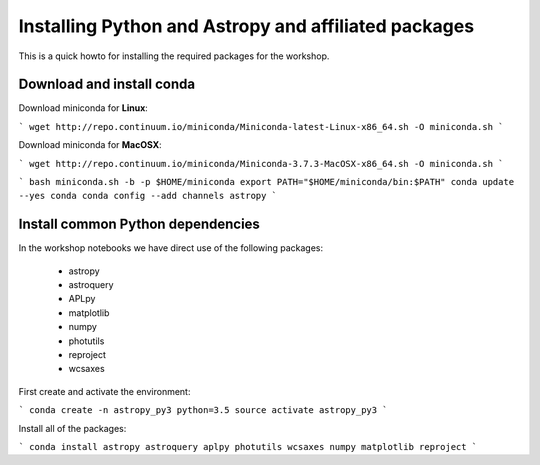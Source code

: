 Installing Python and Astropy and affiliated packages
=====================================================

This is a quick howto for installing the required packages for the workshop.


Download and install conda
--------------------------

Download miniconda for **Linux**:

```
wget http://repo.continuum.io/miniconda/Miniconda-latest-Linux-x86_64.sh -O
miniconda.sh
```

Download miniconda for **MacOSX**:

```
wget http://repo.continuum.io/miniconda/Miniconda-3.7.3-MacOSX-x86_64.sh -O
miniconda.sh
```

```
bash miniconda.sh -b -p $HOME/miniconda
export PATH="$HOME/miniconda/bin:$PATH"
conda update --yes conda
conda config --add channels astropy
```

Install common Python dependencies
----------------------------------

In the workshop notebooks we have direct use of the following packages:

 - astropy
 - astroquery
 - APLpy
 - matplotlib
 - numpy
 - photutils
 - reproject
 - wcsaxes

First create and activate the environment:

```
conda create -n astropy_py3 python=3.5
source activate astropy_py3
```

Install all of the packages:

```
conda install astropy astroquery aplpy photutils wcsaxes numpy matplotlib reproject
```

